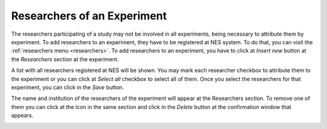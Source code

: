 .. _researchers-of-an-experiment:

Researchers of an Experiment
============================

The researchers participating of a study may not be involved in all experiments, being necessary to attribute them by experiment. To add researchers to an experiment, they have to be registered at NES system. To do that, you can visit the :ref:`researchers menu <researchers>`. To add researchers to an experiment, you have to click at `Insert new` button at the `Researchers` section at the experiment.

.. image:: ../../_img/researchers_section.png

A list with all researchers registered at NES will be shown. You may mark each researcher checkbox to attribute them to the experiment or you can click at `Select all` checkbox to select all of them. Once you select the researchers for that experiment, you can click in the `Save` button.

.. image:: ../../_img/researcher_list.png

The name and institution of the researchers of the experiment will appear at the Researchers section. To remove one of them you can click at the |delete icon| icon in the same section and click in the `Delete` button at the confirmation window that appears.

.. |delete icon| image:: ../../_img/delete_icon.png

.. image:: ../../_img/researcher_remove.png